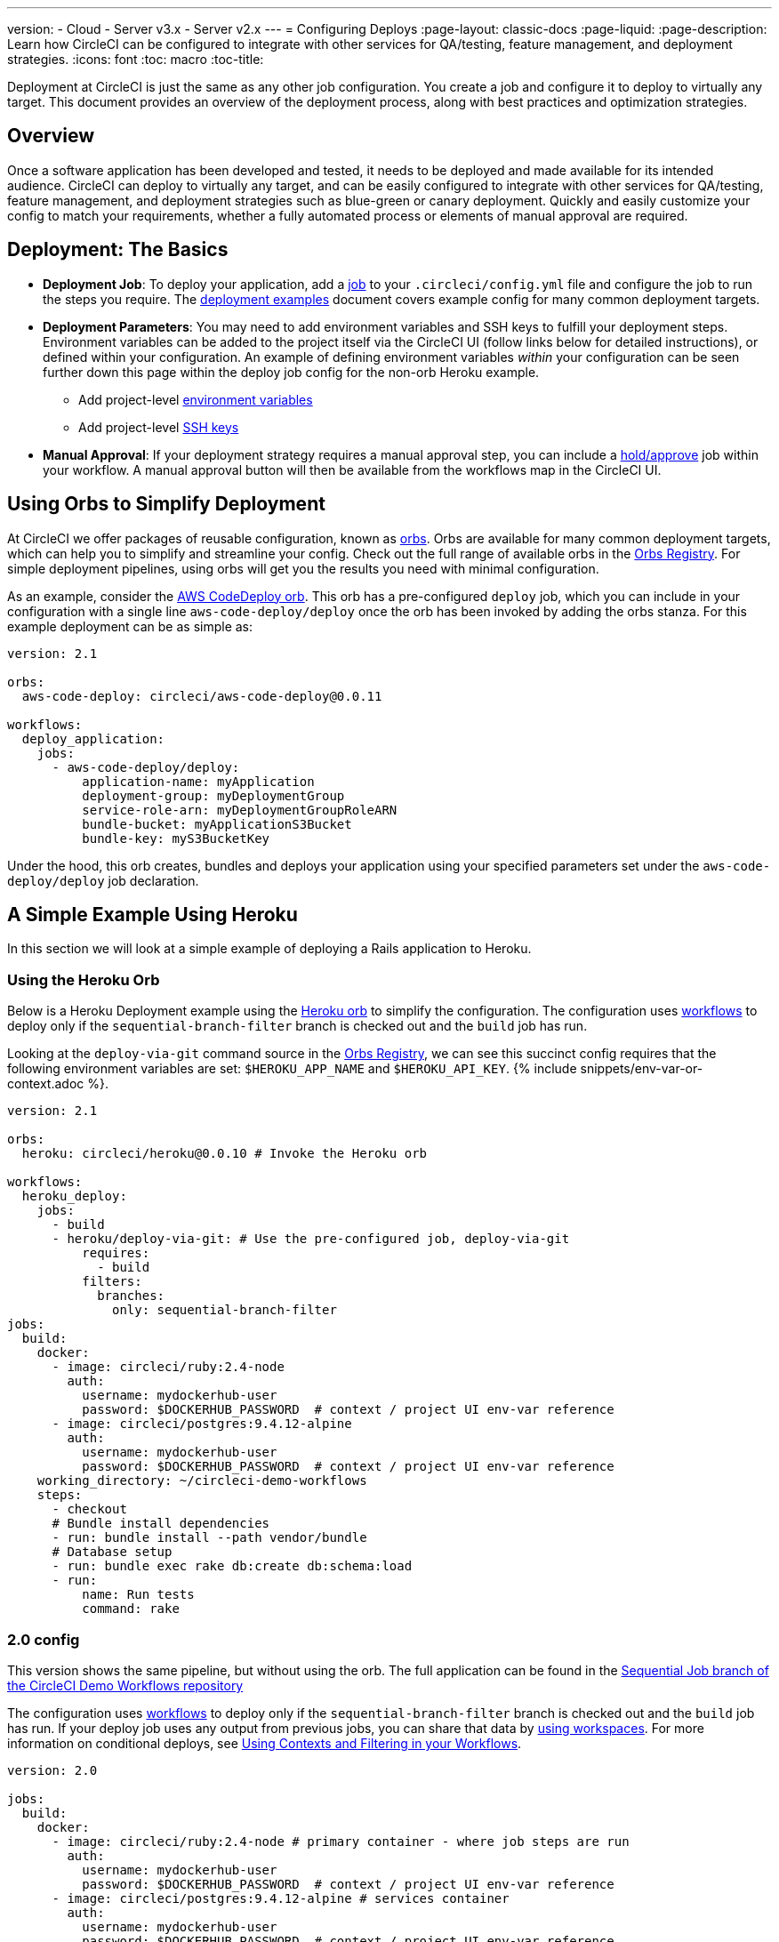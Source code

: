 ---
version:
- Cloud
- Server v3.x
- Server v2.x
---
= Configuring Deploys
:page-layout: classic-docs
:page-liquid:
:page-description: Learn how CircleCI can be configured to integrate with other services for QA/testing, feature management, and deployment strategies.
:icons: font
:toc: macro
:toc-title:

Deployment at CircleCI is just the same as any other job configuration. You create a job and configure it to deploy to virtually any target. This document provides an overview of the deployment process, along with best practices and optimization strategies.

toc::[]

[discrete]
== Overview

Once a software application has been developed and tested, it needs to be deployed and made available for its intended audience. CircleCI can deploy to virtually any target, and can be easily configured to integrate with other services for QA/testing, feature management, and deployment strategies such as blue-green or canary deployment. Quickly and easily customize your config to match your requirements, whether a fully automated process or elements of manual approval are required.
 
//.Deployment
// image::pipeline-to-deployment.png[Deployment]


== Deployment: The Basics

* **Deployment Job**: To deploy your application, add a <<jobs-steps#jobs-overview,job>> to your `.circleci/config.yml` file and configure the job to run the steps you require. The <<deployment-examples#,deployment examples>> document covers example config for many common deployment targets.

* **Deployment Parameters**: You may need to add environment variables and SSH keys to fulfill your deployment steps. Environment variables can be added to the project itself via the CircleCI UI (follow links below for detailed instructions), or defined within your configuration. An example of defining environment variables _within_ your configuration can be seen further down this page within the deploy job config for the non-orb Heroku example.
** Add project-level <<env-vars#setting-an-environment-variable-in-a-project,environment variables>>
** Add project-level <<add-ssh-key#,SSH keys>> 

* **Manual Approval**: If your deployment strategy requires a manual approval step, you can include a <<workflows#holding-a-workflow-for-a-manual-approval,hold/approve>> job within your workflow. A manual approval button will then be available from the workflows map in the CircleCI UI.

== Using Orbs to Simplify Deployment

At CircleCI we offer packages of reusable configuration, known as <<orb-intro#,orbs>>. Orbs are available for many common deployment targets, which can help you to simplify and streamline your config. Check out the full range of available orbs in the https://circleci.com/developer/orbs[Orbs Registry]. For simple deployment pipelines, using orbs will get you the results you need with minimal configuration. 

As an example, consider the https://circleci.com/developer/orbs/orb/circleci/aws-code-deploy[AWS CodeDeploy orb]. This orb has a pre-configured `deploy` job, which you can include in your configuration with a single line `aws-code-deploy/deploy` once the orb has been invoked by adding the orbs stanza. For this example deployment can be as simple as:

```yaml
version: 2.1

orbs:
  aws-code-deploy: circleci/aws-code-deploy@0.0.11

workflows:
  deploy_application:
    jobs:
      - aws-code-deploy/deploy:
          application-name: myApplication
          deployment-group: myDeploymentGroup
          service-role-arn: myDeploymentGroupRoleARN
          bundle-bucket: myApplicationS3Bucket
          bundle-key: myS3BucketKey
```

Under the hood, this orb creates, bundles and deploys your application using your specified parameters set under the `aws-code-deploy/deploy` job declaration.

== A Simple Example Using Heroku

In this section we will look at a simple example of deploying a Rails application to Heroku. 

=== Using the Heroku Orb

Below is a Heroku Deployment example using the https://circleci.com/developer/orbs/orb/circleci/heroku[Heroku orb] to simplify the configuration. The configuration uses https://circleci.com/docs/2.0/workflows/[workflows] to deploy only if the `sequential-branch-filter` branch is checked out and the `build` job has run.

Looking at the `deploy-via-git` command source in the https://circleci.com/developer/orbs/orb/circleci/heroku[Orbs Registry], we can see this succinct config requires that the following environment variables are set: `$HEROKU_APP_NAME` and `$HEROKU_API_KEY`. {% include snippets/env-var-or-context.adoc %}.

```yaml
version: 2.1

orbs:
  heroku: circleci/heroku@0.0.10 # Invoke the Heroku orb

workflows:
  heroku_deploy:
    jobs:
      - build
      - heroku/deploy-via-git: # Use the pre-configured job, deploy-via-git
          requires:
            - build
          filters:
            branches:
              only: sequential-branch-filter
jobs:
  build:
    docker:
      - image: circleci/ruby:2.4-node
        auth:
          username: mydockerhub-user
          password: $DOCKERHUB_PASSWORD  # context / project UI env-var reference
      - image: circleci/postgres:9.4.12-alpine
        auth:
          username: mydockerhub-user
          password: $DOCKERHUB_PASSWORD  # context / project UI env-var reference
    working_directory: ~/circleci-demo-workflows
    steps:
      - checkout
      # Bundle install dependencies
      - run: bundle install --path vendor/bundle
      # Database setup
      - run: bundle exec rake db:create db:schema:load
      - run:
          name: Run tests
          command: rake
```

=== 2.0 config

This version shows the same pipeline, but without using the orb. The full application can be found in the https://github.com/CircleCI-Public/circleci-demo-workflows/tree/sequential-branch-filter[Sequential Job branch of the CircleCI Demo Workflows repository]

The configuration uses https://circleci.com/docs/2.0/workflows/[workflows] to deploy only if the `sequential-branch-filter` branch is checked out and the `build` job has run. If your deploy job uses any output from previous jobs, you can share that data by https://circleci.com/docs/2.0/workflows/#using-workspaces-to-share-data-among-jobs[using workspaces]. For more information on conditional deploys, see https://circleci.com/docs/2.0/workflows/#using-contexts-and-filtering-in-your-workflows[Using Contexts and Filtering in your Workflows].

```yaml
version: 2.0

jobs:
  build:
    docker:
      - image: circleci/ruby:2.4-node # primary container - where job steps are run
        auth:
          username: mydockerhub-user
          password: $DOCKERHUB_PASSWORD  # context / project UI env-var reference
      - image: circleci/postgres:9.4.12-alpine # services container
        auth:
          username: mydockerhub-user
          password: $DOCKERHUB_PASSWORD  # context / project UI env-var reference
    working_directory: ~/circleci-demo-workflows
    steps:
      - checkout
      # Bundle install dependencies
      - run: bundle install --path vendor/bundle

      # Database setup
      - run: bundle exec rake db:create db:schema:load

      - run:
          name: Run tests
          command: rake

  deploy:
    machine:
        enabled: true
    working_directory: ~/circleci-demo-workflows
    environment:
      HEROKU_APP: "sleepy-refuge-55486" # define env var $HEROKU_APP
    steps:
      - checkout
      - run:
          name: Setup Heroku
          command: bash .circleci/setup-heroku.sh # run a script to set up Heroku

      - run:
          command: |
            git push heroku sequential-branch-filter:main
            heroku run rake db:migrate
            sleep 5 # sleep for 5 seconds to wait for dynos
            heroku restart
            
workflows:
  version: 2
  build-and-deploy:
    jobs:
      - build
      - deploy:
          requires:
            - build
          filters:
            branches:
              only: sequential-branch-filter
```

//== Deployment Security Considerations

== Next Steps
Look through the <<deployment-examples#,deployment examples>> document, which provides config examples for some popular deployment targets. Also head to the https://circleci.com/developer/orbs[Orbs Registry] to see if there's an orb for your deployment target to help keep your config simple. If not consider <<orb-author-intro#,authoring one>>!
